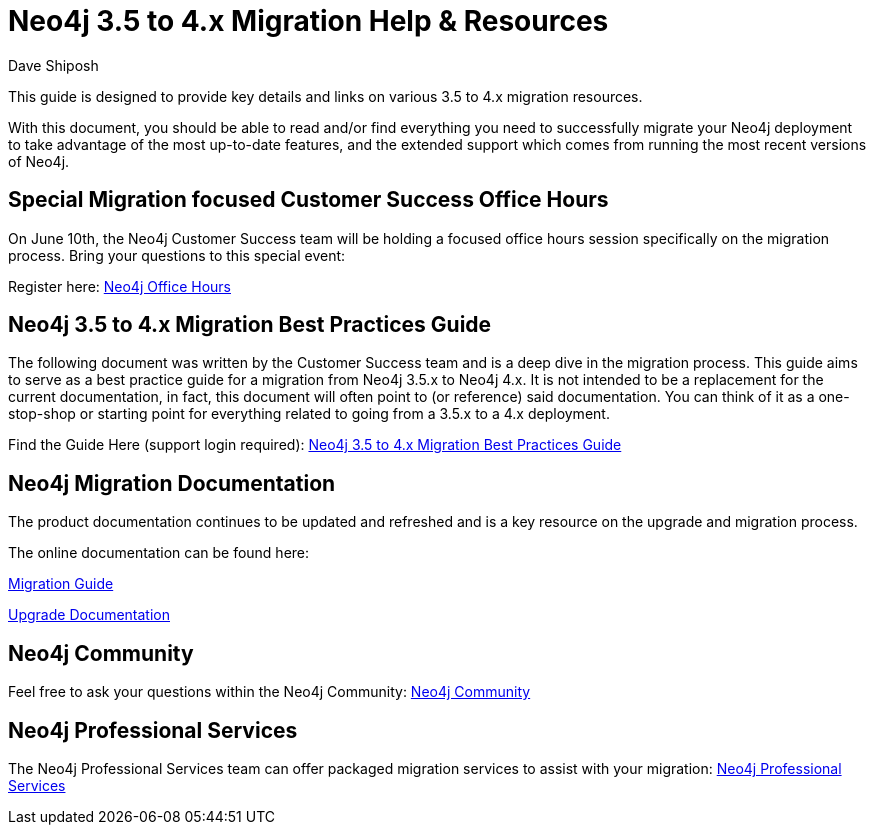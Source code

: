 = Neo4j 3.5 to 4.x Migration Help & Resources
:slug: neo4j-3dot5-to-4-dot-x-migrations-best-practices
:author: Dave Shiposh
:neo4j-versions: 3.5, 4.0, 4.1, 4.2
:tags: upgrade, migration
:category: server

This guide is designed to provide key details and links on various 3.5 to 4.x migration resources.

With this document, you should be able to read and/or find everything you need to successfully migrate your Neo4j deployment to take advantage of the most up-to-date features, and the extended support which comes from running the most recent versions of Neo4j.

== Special Migration focused Customer Success Office Hours

On June 10th, the Neo4j Customer Success team will be holding a focused office hours session specifically on the migration process.  Bring your questions to this special event:

Register here:  https://neo4j.zoom.us/webinar/register/WN_V8br3kbTRra3WGC1Qv6Abg[Neo4j Office Hours]


== Neo4j 3.5 to 4.x Migration Best Practices Guide

The following document was written by the Customer Success team and is a deep dive in the migration process.  This guide aims to serve as a best practice guide for a migration from Neo4j 3.5.x to Neo4j 4.x. It is not intended to be a replacement for the current documentation, in fact, this document will often point to (or reference) said documentation. You can think of it as a one-stop-shop or starting point for everything related to going from a 3.5.x to a 4.x deployment.

Find the Guide Here (support login required):  https://support.neo4j.com/hc/en-us/articles/1500011589382-Neo4j-3-5-to-4-x-Migration-Best-Practices-and-Tips-Tricks[Neo4j 3.5 to 4.x Migration Best Practices Guide]

== Neo4j Migration Documentation

The product documentation continues to be updated and refreshed and is a key resource on the upgrade and migration process. 

The online documentation can be found here:

https://neo4j.com/docs/migration-guide/current/[Migration Guide]

https://neo4j.com/docs/operations-manual/current/upgrade/[Upgrade Documentation]


== Neo4j Community

Feel free to ask your questions within the Neo4j Community:  https://community.neo4j.com/[Neo4j Community]

== Neo4j Professional Services

The Neo4j Professional Services team can offer packaged migration services to assist with your migration:  https://neo4j.com/professional-services/[Neo4j Professional Services]


